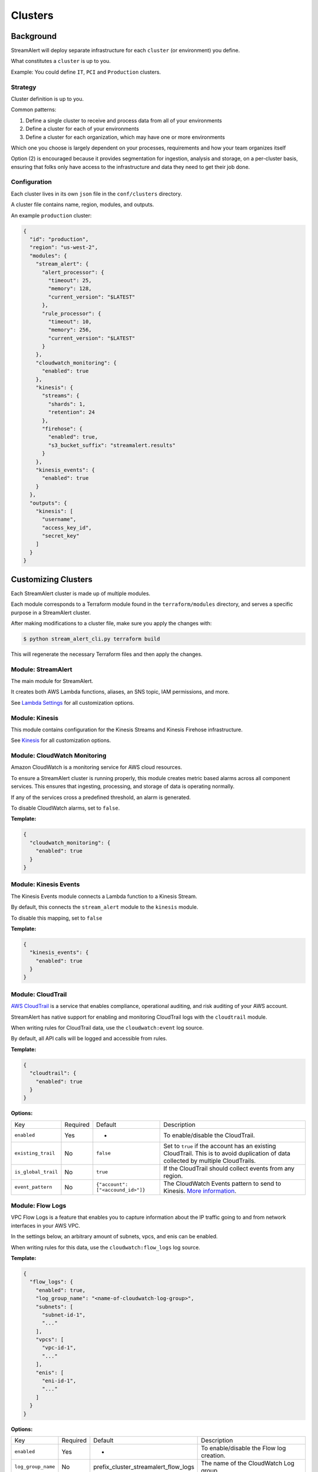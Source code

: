 Clusters
========

Background
~~~~~~~~~~

StreamAlert will deploy separate infrastructure for each ``cluster`` (or environment) you define.

What constitutes a ``cluster`` is up to you.

Example: You could define ``IT``, ``PCI`` and ``Production`` clusters.

Strategy
--------

Cluster definition is up to you.

Common patterns:

1. Define a single cluster to receive and process data from all of your environments
2. Define a cluster for each of your environments
3. Define a cluster for each organization, which may have one or more environments

Which one you choose is largely dependent on your processes, requirements and how your team organizes itself

Option \(2\) is encouraged because it provides segmentation for ingestion, analysis and storage, on a per-cluster basis, ensuring that folks only have access to the infrastructure and data they need to get their job done.

Configuration
-------------

Each cluster lives in its own ``json`` file in the ``conf/clusters`` directory.

A cluster file contains name, region, modules, and outputs.

An example ``production`` cluster:

.. code-block:: json

  {
    "id": "production",
    "region": "us-west-2",
    "modules": {
      "stream_alert": {
        "alert_processor": {
          "timeout": 25,
          "memory": 128,
          "current_version": "$LATEST"
        },
        "rule_processor": {
          "timeout": 10,
          "memory": 256,
          "current_version": "$LATEST"
        }
      },
      "cloudwatch_monitoring": {
        "enabled": true
      },
      "kinesis": {
        "streams": {
          "shards": 1,
          "retention": 24
        },
        "firehose": {
          "enabled": true,
          "s3_bucket_suffix": "streamalert.results"
        }
      },
      "kinesis_events": {
        "enabled": true
      }
    },
    "outputs": {
      "kinesis": [
        "username",
        "access_key_id",
        "secret_key"
      ]
    }
  }

Customizing Clusters
~~~~~~~~~~~~~~~~~~~~

Each StreamAlert cluster is made up of multiple modules.

Each module corresponds to a Terraform module found in the ``terraform/modules`` directory, and serves a specific purpose in a StreamAlert cluster.

After making modifications to a cluster file, make sure you apply the changes with:

.. code-block:: bash

  $ python stream_alert_cli.py terraform build

This will regenerate the necessary Terraform files and then apply the changes.

Module: StreamAlert
--------------------

The main module for StreamAlert.

It creates both AWS Lambda functions, aliases, an SNS topic, IAM permissions, and more.

See `Lambda Settings <lambda.html>`_ for all customization options.

Module: Kinesis
---------------

This module contains configuration for the Kinesis Streams and Kinesis Firehose infrastructure.

See `Kinesis <kinesis.html>`_ for all customization options.

Module: CloudWatch Monitoring
-----------------------------

Amazon CloudWatch is a monitoring service for AWS cloud resources.

To ensure a StreamAlert cluster is running properly, this module creates metric based alarms across all component services.  This ensures that ingesting, processing, and storage of data is operating normally.

If any of the services cross a predefined threshold, an alarm is generated.

To disable CloudWatch alarms, set to ``false``.

**Template:**

.. code-block:: json

  {
    "cloudwatch_monitoring": {
      "enabled": true
    }
  }

Module: Kinesis Events
----------------------

The Kinesis Events module connects a Lambda function to a Kinesis Stream.

By default, this connects the ``stream_alert`` module to the ``kinesis`` module.

To disable this mapping, set to ``false``

**Template:**

.. code-block:: json

  {
    "kinesis_events": {
      "enabled": true
    }
  }

Module: CloudTrail
------------------

`AWS CloudTrail <https://aws.amazon.com/cloudtrail/>`_ is a service that enables compliance, operational auditing, and risk auditing of your AWS account.

StreamAlert has native support for enabling and monitoring CloudTrail logs with the ``cloudtrail`` module.

When writing rules for CloudTrail data, use the ``cloudwatch:event`` log source.

By default, all API calls will be logged and accessible from rules.

**Template:**

.. code-block:: json

  {
    "cloudtrail": {
      "enabled": true
    }
  }

**Options:**

===================  ========  ==================================  ===========
Key                  Required  Default                             Description
-------------------  --------  ----------------------------------  -----------
``enabled``          Yes       -                                   To enable/disable the CloudTrail.
``existing_trail``   No        ``false``                           Set to ``true`` if the account has an existing CloudTrail.  This is to avoid duplication of data collected by multiple CloudTrails.
``is_global_trail``  No        ``true``                            If the CloudTrail should collect events from any region.
``event_pattern``    No        ``{"account": ["<accound_id>"]}``   The CloudWatch Events pattern to send to Kinesis.  `More information <http://docs.aws.amazon.com/AmazonCloudWatch/latest/events/EventTypes.html>`_.
===================  ========  ==================================  ===========

Module: Flow Logs
-----------------

VPC Flow Logs is a feature that enables you to capture information about the IP traffic going to and from network interfaces in your AWS VPC.

In the settings below, an arbitrary amount of subnets, vpcs, and enis can be enabled.

When writing rules for this data, use the ``cloudwatch:flow_logs`` log source.

**Template:**

.. code-block:: json

  {
    "flow_logs": {
      "enabled": true,
      "log_group_name": "<name-of-cloudwatch-log-group>",
      "subnets": [
        "subnet-id-1",
        "..."
      ],
      "vpcs": [
        "vpc-id-1",
        "..."
      ],
      "enis": [
        "eni-id-1",
        "..."
      ]
    }
  }

**Options:**

==================  ========  ====================================  ===========
Key                 Required  Default                               Description
------------------  --------  ------------------------------------  -----------
``enabled``         Yes       -                                     To enable/disable the Flow log creation.
``log_group_name``  No        prefix_cluster_streamalert_flow_logs  The name of the CloudWatch Log group.
``subnets``         No        None                                  The list of AWS VPC subnet IDs to collect flow logs from.
``vpcs``            No        None                                  The list of AWS VPC IDs to collect flow logs from.
``enis``            No        None                                  The list of AWS ENIs to collect flow logs from.
==================  ========  ====================================  ===========
